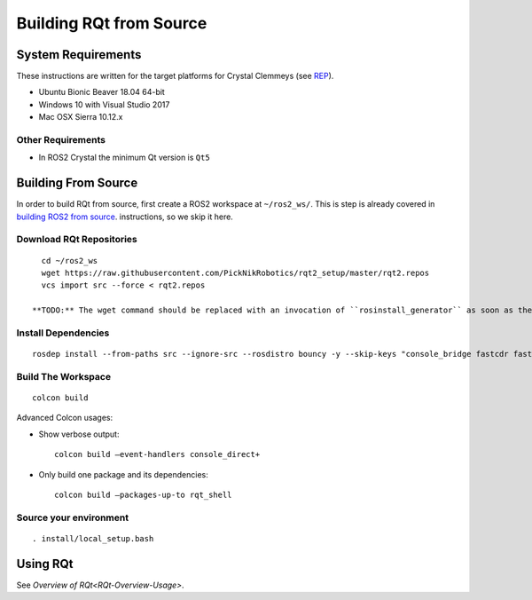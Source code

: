 Building RQt from Source
=========================

System Requirements
-------------------

These instructions are written for the target platforms for Crystal
Clemmeys (see `REP <http://www.ros.org/reps/rep-2000.html>`_).

- Ubuntu Bionic Beaver 18.04 64-bit
- Windows 10 with Visual Studio 2017
- Mac OSX Sierra 10.12.x

Other Requirements
~~~~~~~~~~~~~~~~~~

- In ROS2 Crystal the minimum Qt version is ``Qt5``

Building From Source
--------------------

In order to build RQt from source, first create a ROS2 workspace at ``~/ros2_ws/``.
This is step is already covered in `building ROS2 from source <https://index.ros.org/doc/ros2/Installation/>`_. instructions, so we skip it here.

Download RQt Repositories
~~~~~~~~~~~~~~~~~~~~~~~~~~

::

   cd ~/ros2_ws
   wget https://raw.githubusercontent.com/PickNikRobotics/rqt2_setup/master/rqt2.repos
   vcs import src --force < rqt2.repos

 **TODO:** The wget command should be replaced with an invocation of ``rosinstall_generator`` as soon as the packages have been released.


Install Dependencies
~~~~~~~~~~~~~~~~~~~~

::

   rosdep install --from-paths src --ignore-src --rosdistro bouncy -y --skip-keys "console_bridge fastcdr fastrtps libopensplice67 rti-connext-dds-5.3.1 urdfdom_headers"

Build The Workspace
~~~~~~~~~~~~~~~~~~~

::

   colcon build

Advanced Colcon usages:

-  Show verbose output:

   ::

     colcon build –event-handlers console_direct+

-  Only build one package and its dependencies:

   ::

     colcon build –packages-up-to rqt_shell

Source your environment
~~~~~~~~~~~~~~~~~~~~~~~

::

   . install/local_setup.bash


Using RQt
----------

See `Overview of RQt<RQt-Overview-Usage>`.
